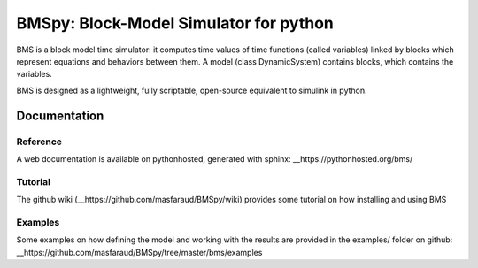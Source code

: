 =======================================
BMSpy: Block-Model Simulator for python
=======================================

BMS is a block model time simulator: it computes time values of time functions (called variables) linked by blocks which represent equations and behaviors between them.
A model (class DynamicSystem) contains blocks, which contains the variables.

BMS is designed as a lightweight, fully scriptable, open-source equivalent to simulink in python.

Documentation
=============

Reference
---------
A web documentation is available on pythonhosted, generated with sphinx: __https://pythonhosted.org/bms/

Tutorial
--------
The github wiki (__https://github.com/masfaraud/BMSpy/wiki) provides some tutorial on how installing and using BMS

Examples
--------
Some examples on how defining the model and working with the results are provided in the examples/ folder on github: __https://github.com/masfaraud/BMSpy/tree/master/bms/examples


